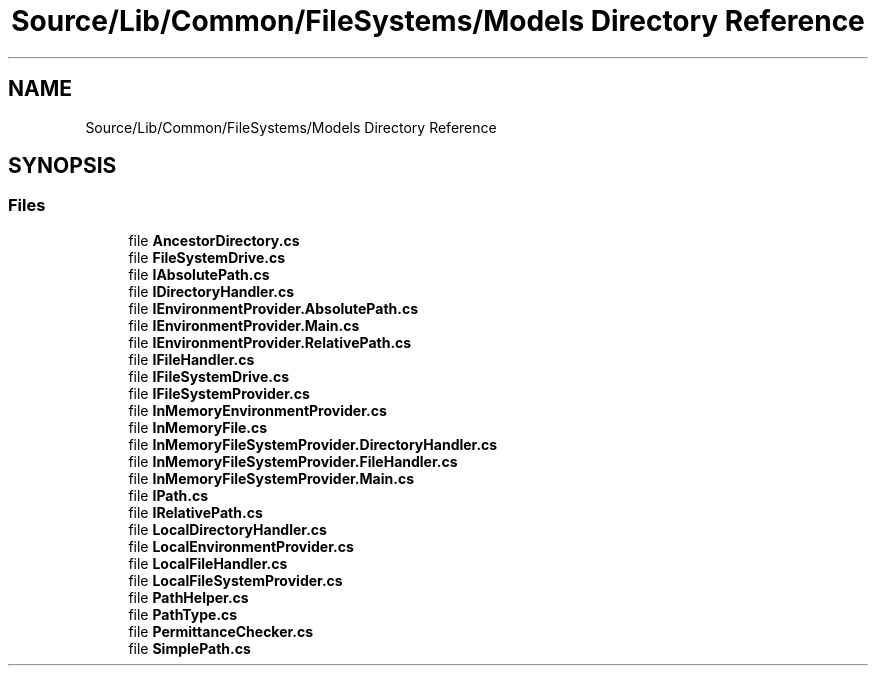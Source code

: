 .TH "Source/Lib/Common/FileSystems/Models Directory Reference" 3 "Version 1.0.0" "Luthetus.Ide" \" -*- nroff -*-
.ad l
.nh
.SH NAME
Source/Lib/Common/FileSystems/Models Directory Reference
.SH SYNOPSIS
.br
.PP
.SS "Files"

.in +1c
.ti -1c
.RI "file \fBAncestorDirectory\&.cs\fP"
.br
.ti -1c
.RI "file \fBFileSystemDrive\&.cs\fP"
.br
.ti -1c
.RI "file \fBIAbsolutePath\&.cs\fP"
.br
.ti -1c
.RI "file \fBIDirectoryHandler\&.cs\fP"
.br
.ti -1c
.RI "file \fBIEnvironmentProvider\&.AbsolutePath\&.cs\fP"
.br
.ti -1c
.RI "file \fBIEnvironmentProvider\&.Main\&.cs\fP"
.br
.ti -1c
.RI "file \fBIEnvironmentProvider\&.RelativePath\&.cs\fP"
.br
.ti -1c
.RI "file \fBIFileHandler\&.cs\fP"
.br
.ti -1c
.RI "file \fBIFileSystemDrive\&.cs\fP"
.br
.ti -1c
.RI "file \fBIFileSystemProvider\&.cs\fP"
.br
.ti -1c
.RI "file \fBInMemoryEnvironmentProvider\&.cs\fP"
.br
.ti -1c
.RI "file \fBInMemoryFile\&.cs\fP"
.br
.ti -1c
.RI "file \fBInMemoryFileSystemProvider\&.DirectoryHandler\&.cs\fP"
.br
.ti -1c
.RI "file \fBInMemoryFileSystemProvider\&.FileHandler\&.cs\fP"
.br
.ti -1c
.RI "file \fBInMemoryFileSystemProvider\&.Main\&.cs\fP"
.br
.ti -1c
.RI "file \fBIPath\&.cs\fP"
.br
.ti -1c
.RI "file \fBIRelativePath\&.cs\fP"
.br
.ti -1c
.RI "file \fBLocalDirectoryHandler\&.cs\fP"
.br
.ti -1c
.RI "file \fBLocalEnvironmentProvider\&.cs\fP"
.br
.ti -1c
.RI "file \fBLocalFileHandler\&.cs\fP"
.br
.ti -1c
.RI "file \fBLocalFileSystemProvider\&.cs\fP"
.br
.ti -1c
.RI "file \fBPathHelper\&.cs\fP"
.br
.ti -1c
.RI "file \fBPathType\&.cs\fP"
.br
.ti -1c
.RI "file \fBPermittanceChecker\&.cs\fP"
.br
.ti -1c
.RI "file \fBSimplePath\&.cs\fP"
.br
.in -1c
